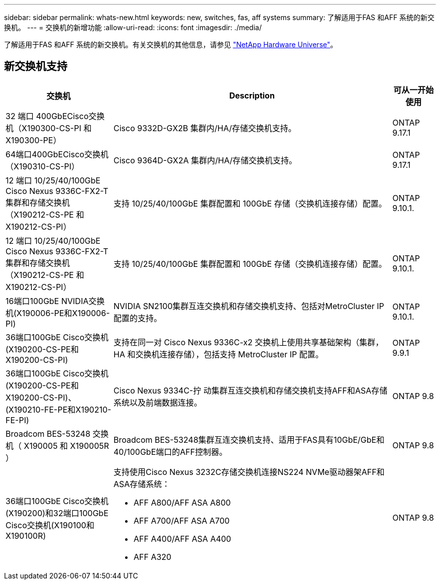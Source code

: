 ---
sidebar: sidebar 
permalink: whats-new.html 
keywords: new, switches, fas, aff systems 
summary: 了解适用于FAS 和AFF 系统的新交换机。 
---
= 交换机的新增功能
:allow-uri-read: 
:icons: font
:imagesdir: ./media/


[role="lead"]
了解适用于FAS 和AFF 系统的新交换机。有关交换机的其他信息，请参见 https://hwu.netapp.com/Switch/Index["NetApp Hardware Universe"^]。



== 新交换机支持

[cols="25h,~,~"]
|===
| 交换机 | Description | 可从一开始使用 


 a| 
32 端口 400GbECisco交换机（X190300-CS-PI 和 X190300-PE）
 a| 
Cisco 9332D-GX2B 集群内/HA/存储交换机支持。
 a| 
ONTAP 9.17.1



 a| 
64端口400GbECisco交换机（X190310-CS-PI）
 a| 
Cisco 9364D-GX2A 集群内/HA/存储交换机支持。
 a| 
ONTAP 9.17.1



 a| 
12 端口 10/25/40/100GbE Cisco Nexus 9336C-FX2-T 集群和存储交换机（X190212-CS-PE 和 X190212-CS-PI）
 a| 
支持 10/25/40/100GbE 集群配置和 100GbE 存储（交换机连接存储）配置。
 a| 
ONTAP 9.10.1.



 a| 
12 端口 10/25/40/100GbE Cisco Nexus 9336C-FX2-T 集群和存储交换机（X190212-CS-PE 和 X190212-CS-PI）
 a| 
支持 10/25/40/100GbE 集群配置和 100GbE 存储（交换机连接存储）配置。
 a| 
ONTAP 9.10.1.



 a| 
16端口100GbE NVIDIA交换机(X190006-PE和X190006-PI)
 a| 
NVIDIA SN2100集群互连交换机和存储交换机支持、包括对MetroCluster IP配置的支持。
 a| 
ONTAP 9.10.1.



 a| 
36端口100GbE Cisco交换机(X190200-CS-PE和X190200-CS-PI)
 a| 
支持在同一对 Cisco Nexus 9336C-x2 交换机上使用共享基础架构（集群， HA 和交换机连接存储），包括支持 MetroCluster IP 配置。
 a| 
ONTAP 9.9.1



 a| 
36端口100GbE Cisco交换机(X190200-CS-PE和X190200-CS-PI)、(X190210-FE-PE和X190210-FE-PI)
 a| 
Cisco Nexus 9334C-拧 动集群互连交换机和存储交换机支持AFF和ASA存储系统以及前端数据连接。
 a| 
ONTAP 9.8



 a| 
Broadcom BES-53248 交换机（ X190005 和 X190005R ）
 a| 
Broadcom BES-53248集群互连交换机支持、适用于FAS具有10GbE/GbE和40/100GbE端口的AFF控制器。
 a| 
ONTAP 9.8



 a| 
36端口100GbE Cisco交换机(X190200)和32端口100GbE Cisco交换机(X190100和X190100R)
 a| 
支持使用Cisco Nexus 3232C存储交换机连接NS224 NVMe驱动器架AFF和ASA存储系统：

* AFF A800/AFF ASA A800
* AFF A700/AFF ASA A700
* AFF A400/AFF ASA A400
* AFF A320

 a| 
ONTAP 9.8

|===
